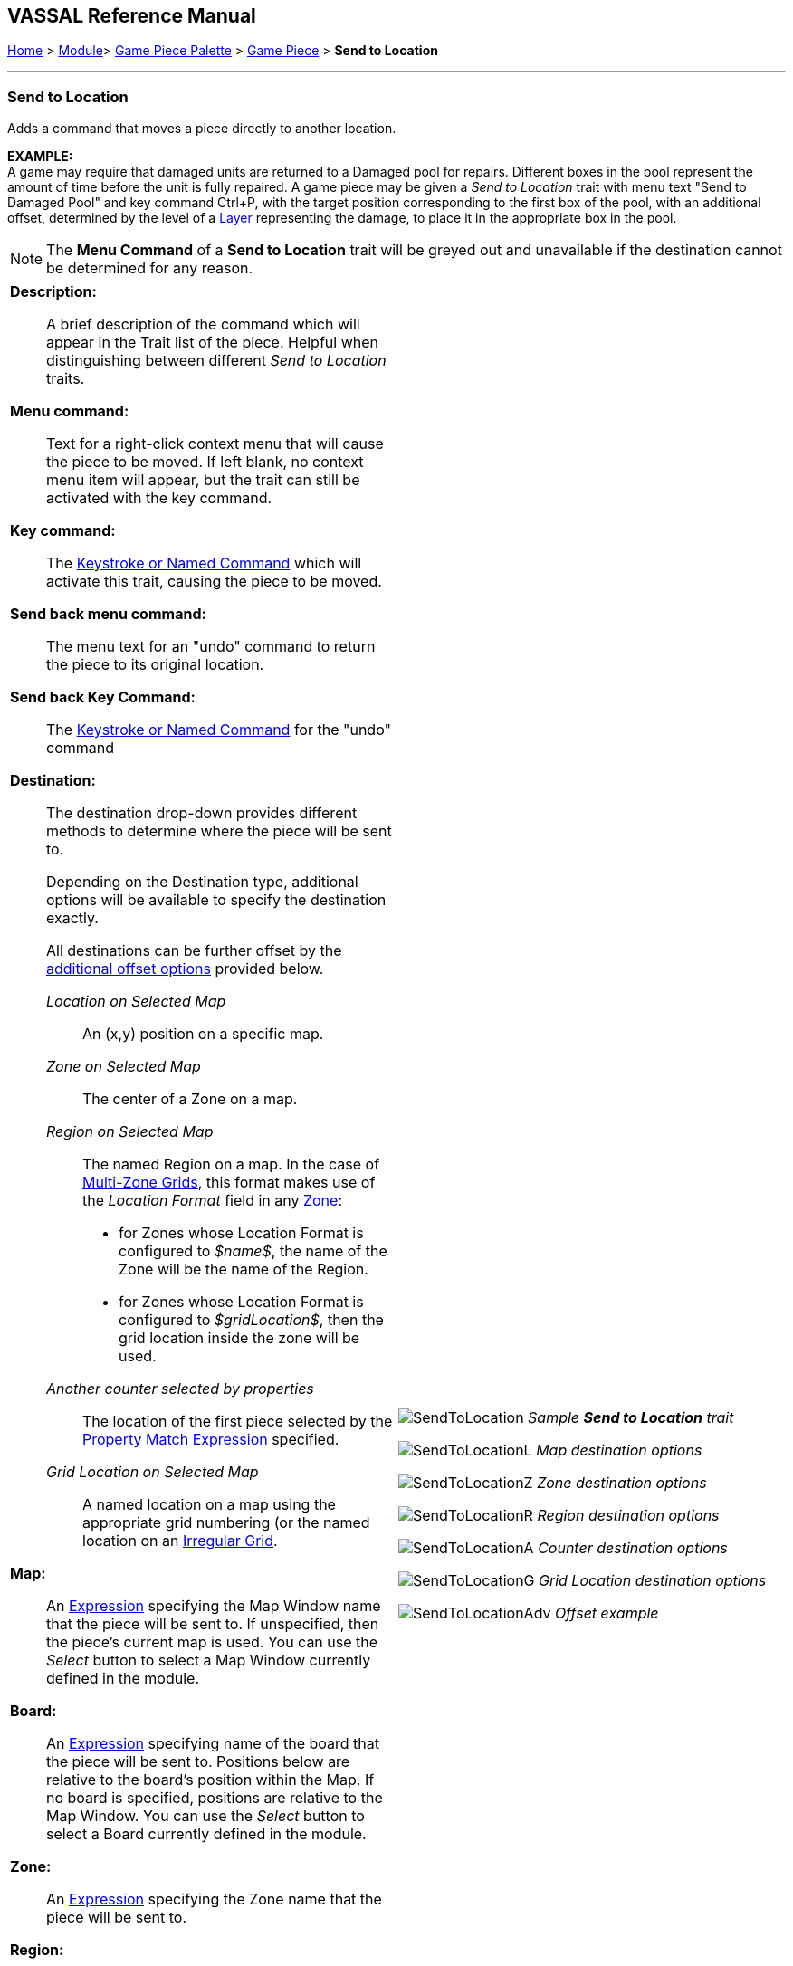 == VASSAL Reference Manual
[#top]

[.small]#<<index.adoc#toc,Home>> > <<GameModule.adoc#top,Module>>> <<PieceWindow.adoc#top,Game Piece Palette>> > <<GamePiece.adoc#top,Game Piece>> > *Send to Location*#

'''''

=== Send to Location

Adds a command that moves a piece directly to another location.

*EXAMPLE:* +
A game may require that damaged units are returned to a Damaged pool for repairs.
Different boxes in the pool represent the amount of time before the unit is fully repaired.
A game piece may be given a _Send to Location_ trait with menu text "Send to Damaged Pool" and key command Ctrl+P, with the target position corresponding to the first box of the pool, with an additional offset, determined by the level of a <<Layer.adoc#top,Layer>> representing the damage, to place it in the appropriate box in the pool.

NOTE: The *Menu Command* of a *Send to Location* trait will be greyed out and unavailable if the destination cannot be determined for any reason.

[width="100%",cols="50%a,^50%a",]
|===
|

*Description:*::
A brief description of the command which will appear in the Trait list of the piece.
Helpful when distinguishing between different _Send to Location_ traits.

*Menu command:*::
Text for a right-click context menu that will cause the piece to be moved.
If left blank, no context menu item will appear, but the trait can still be activated with the key command.

*Key command:*::
The <<NamedKeyCommand.adoc#top,Keystroke or Named Command>> which will activate this trait, causing the piece to be moved.

*Send back menu command:*::
The menu text for an "undo" command to return the piece to its original location.

*Send back Key Command:*::
The <<NamedKeyCommand.adoc#top,Keystroke or Named Command>> for the "undo" command

*Destination:*:: The destination drop-down provides different methods to determine where the piece will be sent to.
+
Depending on the Destination type, additional options will be available to specify the destination exactly.
+
All destinations can be further offset by the <<#offsets,additional offset options>> provided below.

_Location on Selected Map_:::
An (x,y) position on a specific map.

_Zone on Selected Map_:::
The center of a Zone on a map.

_Region on Selected Map_:::

The named Region on a map.
In the case of <<ZonedGrid.adoc#top,Multi-Zone Grids>>, this format makes use of the _Location Format_ field in any <<ZonedGrid.adoc#top,Zone>>:
+
* for Zones whose Location Format is configured to _$name$_, the name of the Zone will be the name of the Region.
+
* for Zones whose Location Format is configured to _$gridLocation$_, then the grid location inside the zone will be used.

_Another counter selected by properties_:::
The location of the first piece selected by the <<PropertyMatchExpression.adoc#top,Property Match Expression>> specified.

_Grid Location on Selected Map_:::

A named location on a map using the appropriate grid numbering (or the named location on an <<IrregularGrid.adoc#top,Irregular Grid>>.



*Map:*::
An <<Expression.adoc#top,Expression>> specifying the Map Window name that the piece will be sent to.
If unspecified, then the piece's current map is used.
You can use the _Select_ button to select a Map Window currently defined in the module.

*Board:*::
An <<Expression.adoc#top,Expression>> specifying name of the board that the piece will be sent to.
Positions below are relative to the board's position within the Map.
If no board is specified, positions are relative to the Map Window.
You can use the _Select_ button to select a Board currently defined in the module.

*Zone:*::  An <<Expression.adoc#top,Expression>> specifying the Zone name that the piece will be sent to.

*Region:*:: An <<Expression.adoc#top,Expression>> specifying the Region name that the piece will be sent to.In the case of <<ZonedGrid.adoc#top,Multi-Zone Grids>>, this format makes use of the _Location Format_ field in any <<ZonedGrid.adoc#top,Zone>>:
+
* for Zones whose Location Format is configured to _$name$_, the name of the Zone will be the name of the Region.
* for Zones whose Location Format is configured to _$gridLocation$_, then the grid location inside the zone will be used.

*Grid location:*:: The Grid Location that the piece will be sent to.
In the case of an <<IrregularGrid.adoc#top,Irregular Grid>>, this is name of an individual Region defined in the grid.

*Property match:*:: A <<PropertyMatchExpression.adoc#top,Property Match Expression>> that selects a counter that the piece will be sent to.

*X position:*:: An <<Expression.adoc#top,Expression>> specifying the horizontal position of the destination point in pixels.

*Y position:*:: An <<Expression.adoc#top,Expression>> specifying the vertical position of the destination point in pixels.

[#offsets]
===== Additional Offsets

After the destination of the piece has been determined base on the _Destination_ type, the final position is further adjusted by the multiplied values of the two pairs of offset <<Expression.adoc#top,Expressions>>.

Each pair of expressions (X and Y) will be evaluated, multiplied together, and then applied as offsets to the X,Y position calculated from the destination above to give the final destination for the piece.

|image:images/SendToLocation.png[]
_Sample *Send to Location* trait_

image:images/SendToLocationL.png[]
_Map destination options_

image:images/SendToLocationZ.png[]
_Zone destination options_

image:images/SendToLocationR.png[]
_Region destination options_

image:images/SendToLocationA.png[]
_Counter destination options_

image:images/SendToLocationG.png[]
_Grid Location destination options_

image:images/SendToLocationAdv.png[]
_Offset example_

|===